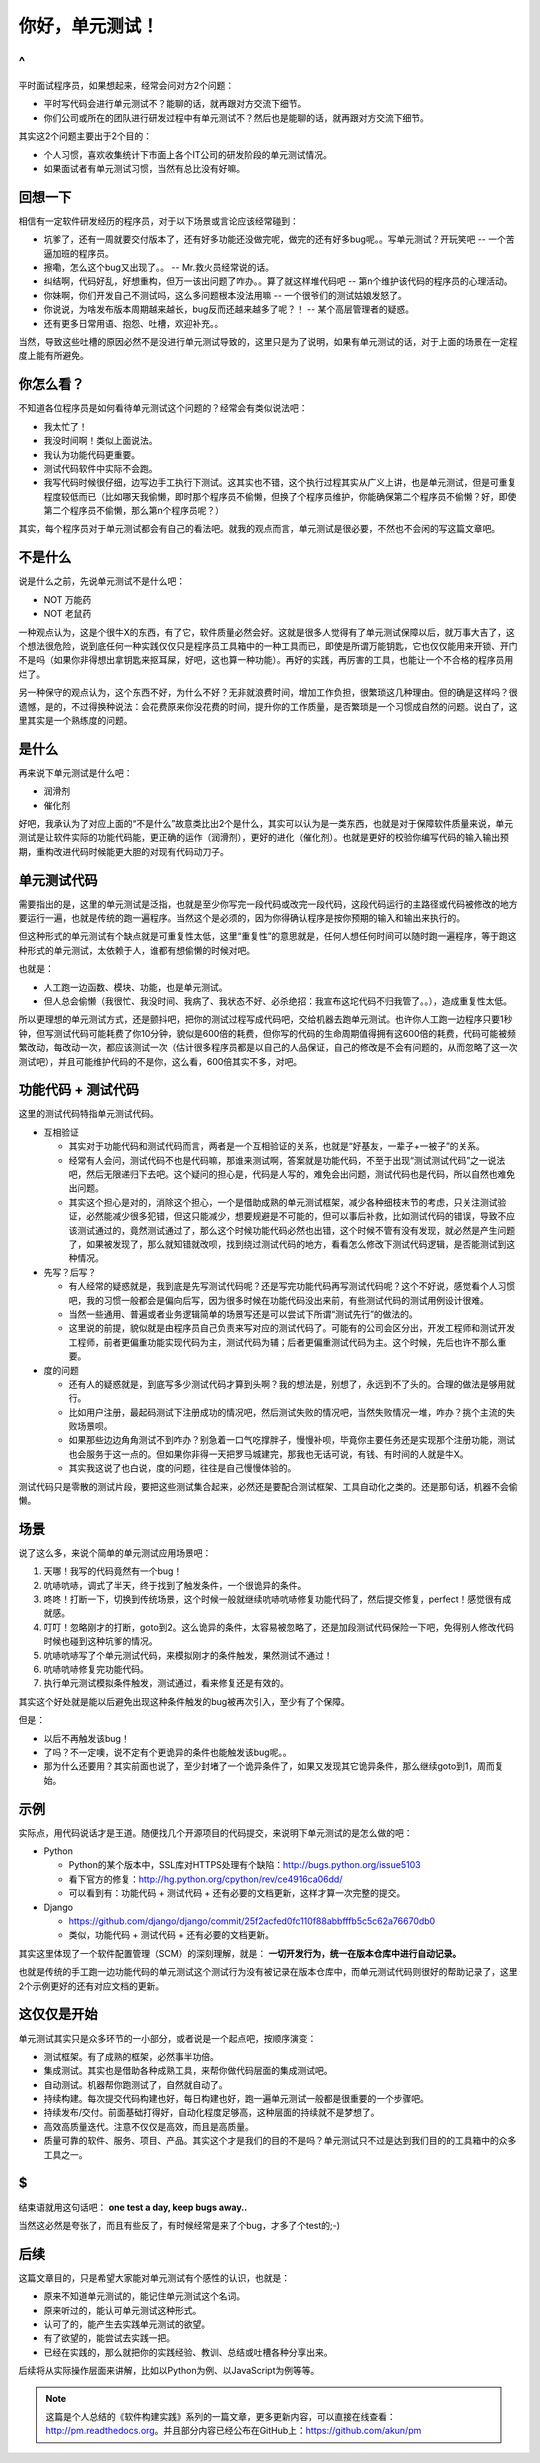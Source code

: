 你好，单元测试！
================

^
--

平时面试程序员，如果想起来，经常会问对方2个问题：

* 平时写代码会进行单元测试不？能聊的话，就再跟对方交流下细节。
* 你们公司或所在的团队进行研发过程中有单元测试不？然后也是能聊的话，就再跟对方交流下细节。

其实这2个问题主要出于2个目的：

* 个人习惯，喜欢收集统计下市面上各个IT公司的研发阶段的单元测试情况。
* 如果面试者有单元测试习惯，当然有总比没有好嘛。

回想一下
--------

相信有一定软件研发经历的程序员，对于以下场景或言论应该经常碰到：

* 坑爹了，还有一周就要交付版本了，还有好多功能还没做完呢，做完的还有好多bug呢。。写单元测试？开玩笑吧 -- 一个苦逼加班的程序员。
* 擦嘞，怎么这个bug又出现了。。 -- Mr.救火员经常说的话。
* 纠结啊，代码好乱，好想重构，但万一该出问题了咋办。。算了就这样堆代码吧 -- 第n个维护该代码的程序员的心理活动。
* 你妹啊，你们开发自己不测试吗，这么多问题根本没法用嘛 -- 一个很爷们的测试姑娘发怒了。
* 你说说，为啥发布版本周期越来越长，bug反而还越来越多了呢？！ -- 某个高层管理者的疑惑。
* 还有更多日常用语、抱怨、吐槽，欢迎补充。。

当然，导致这些吐槽的原因必然不是没进行单元测试导致的，这里只是为了说明，如果有单元测试的话，对于上面的场景在一定程度上能有所避免。

你怎么看？
----------

不知道各位程序员是如何看待单元测试这个问题的？经常会有类似说法吧：

* 我太忙了！
* 我没时间啊！类似上面说法。
* 我认为功能代码更重要。
* 测试代码软件中实际不会跑。
* 我写代码时候很仔细，边写边手工执行下测试。这其实也不错，这个执行过程其实从广义上讲，也是单元测试，但是可重复程度较低而已（比如哪天我偷懒，即时那个程序员不偷懒，但换了个程序员维护，你能确保第二个程序员不偷懒？好，即使第二个程序员不偷懒，那么第n个程序员呢？）

其实，每个程序员对于单元测试都会有自己的看法吧。就我的观点而言，单元测试是很必要，不然也不会闲的写这篇文章吧。

不是什么
--------

说是什么之前，先说单元测试不是什么吧：

* NOT 万能药
* NOT 老鼠药

一种观点认为，这是个很牛X的东西，有了它，软件质量必然会好。这就是很多人觉得有了单元测试保障以后，就万事大吉了，这个想法很危险，说到底任何一种实践仅仅只是程序员工具箱中的一种工具而已，即使是所谓万能钥匙，它也仅仅能用来开锁、开门不是吗（如果你非得想出拿钥匙来抠耳屎，好吧，这也算一种功能）。再好的实践，再厉害的工具，也能让一个不合格的程序员用烂了。

另一种保守的观点认为，这个东西不好，为什么不好？无非就浪费时间，增加工作负担，很繁琐这几种理由。但的确是这样吗？很遗憾，是的，不过得换种说法：会花费原来你没花费的时间，提升你的工作质量，是否繁琐是一个习惯成自然的问题。说白了，这里其实是一个熟练度的问题。

是什么
------

再来说下单元测试是什么吧：

* 润滑剂
* 催化剂

好吧，我承认为了对应上面的“不是什么”故意类比出2个是什么，其实可以认为是一类东西，也就是对于保障软件质量来说，单元测试是让软件实际的功能代码能，更正确的运作（润滑剂），更好的进化（催化剂）。也就是更好的校验你编写代码的输入输出预期，重构改进代码时候能更大胆的对现有代码动刀子。

单元测试代码
------------

需要指出的是，这里的单元测试是泛指，也就是至少你写完一段代码或改完一段代码，这段代码运行的主路径或代码被修改的地方要运行一遍，也就是传统的跑一遍程序。当然这个是必须的，因为你得确认程序是按你预期的输入和输出来执行的。

但这种形式的单元测试有个缺点就是可重复性太低，这里“重复性”的意思就是，任何人想任何时间可以随时跑一遍程序，等于跑这种形式的单元测试，太依赖于人，谁都有想偷懒的时候对吧。

也就是：

* 人工跑一边函数、模块、功能，也是单元测试。
* 但人总会偷懒（我很忙、我没时间、我病了、我状态不好、必杀绝招：我宣布这坨代码不归我管了。。），造成重复性太低。

所以更理想的单元测试方式，还是颤抖吧，把你的测试过程写成代码吧，交给机器去跑单元测试。也许你人工跑一边程序只要1秒钟，但写测试代码可能耗费了你10分钟，貌似是600倍的耗费，但你写的代码的生命周期值得拥有这600倍的耗费，代码可能被频繁改动，每改动一次，都应该测试一次（估计很多程序员都是以自己的人品保证，自己的修改是不会有问题的，从而忽略了这一次测试吧），并且可能维护代码的不是你，这么看，600倍其实不多，对吧。

功能代码 + 测试代码
-------------------

这里的测试代码特指单元测试代码。

* 互相验证

  + 其实对于功能代码和测试代码而言，两者是一个互相验证的关系，也就是“好基友，一辈子+一被子”的关系。
  + 经常有人会问，测试代码不也是代码嘛，那谁来测试啊，答案就是功能代码，不至于出现“测试测试代码”之一说法吧，然后无限递归下去吧。这个疑问的担心是，代码是人写的，难免会出问题，测试代码也是代码，所以自然也难免出问题。
  + 其实这个担心是对的，消除这个担心，一个是借助成熟的单元测试框架，减少各种细枝末节的考虑，只关注测试验证，必然能减少很多犯错，但这只能减少，想要规避是不可能的，但可以事后补救，比如测试代码的错误，导致不应该测试通过的，竟然测试通过了，那么这个时候功能代码必然也出错，这个时候不管有没有发现，就必然是产生问题了，如果被发现了，那么就知错就改呗，找到绕过测试代码的地方，看看怎么修改下测试代码逻辑，是否能测试到这种情况。
* 先写？后写？

  + 有人经常的疑惑就是，我到底是先写测试代码呢？还是写完功能代码再写测试代码呢？这个不好说，感觉看个人习惯吧，我的习惯一般都会是偏向后写，因为很多时候在功能代码没出来前，有些测试代码的测试用例设计很难。
  + 当然一些通用、普遍或者业务逻辑简单的场景写还是可以尝试下所谓“测试先行”的做法的。
  + 这里说的前提，貌似就是由程序员自己负责来写对应的测试代码了。可能有的公司会区分出，开发工程师和测试开发工程师，前者更偏重功能实现代码为主，测试代码为辅；后者更偏重测试代码为主。这个时候，先后也许不那么重要。
* 度的问题

  + 还有人的疑惑就是，到底写多少测试代码才算到头啊？我的想法是，别想了，永远到不了头的。合理的做法是够用就行。
  + 比如用户注册，最起码测试下注册成功的情况吧，然后测试失败的情况吧，当然失败情况一堆，咋办？挑个主流的失败场景呗。
  + 如果那些边边角角测试不到咋办？别急着一口气吃撑胖子，慢慢补呗，毕竟你主要任务还是实现那个注册功能，测试也会服务于这一点的。但如果你非得一天把罗马城建完，那我也无话可说，有钱、有时间的人就是牛X。
  + 其实我这说了也白说，度的问题，往往是自己慢慢体验的。

测试代码只是零散的测试片段，要把这些测试集合起来，必然还是要配合测试框架、工具自动化之类的。还是那句话，机器不会偷懒。

场景
----

说了这么多，来说个简单的单元测试应用场景吧：

#. 天哪！我写的代码竟然有一个bug！
#. 吭哧吭哧，调式了半天，终于找到了触发条件，一个很诡异的条件。
#. 咚咚！打断一下，切换到传统场景，这个时候一般就继续吭哧吭哧修复功能代码了，然后提交修复，perfect！感觉很有成就感。
#. 叮叮！忽略刚才的打断，goto到2。这么诡异的条件，太容易被忽略了，还是加段测试代码保险一下吧，免得别人修改代码时候也碰到这种坑爹的情况。
#. 吭哧吭哧写了个单元测试代码，来模拟刚才的条件触发，果然测试不通过！
#. 吭哧吭哧修复完功能代码。
#. 执行单元测试模拟条件触发，测试通过，看来修复还是有效的。

其实这个好处就是能以后避免出现这种条件触发的bug被再次引入，至少有了个保障。

但是：

* 以后不再触发该bug！
* 了吗？不一定噢，说不定有个更诡异的条件也能触发该bug呢。。
* 那为什么还要用？其实前面也说了，至少封堵了一个诡异条件了，如果又发现其它诡异条件，那么继续goto到1，周而复始。

示例
----

实际点，用代码说话才是王道。随便找几个开源项目的代码提交，来说明下单元测试的是怎么做的吧：

* Python

  + Python的某个版本中，SSL库对HTTPS处理有个缺陷：http://bugs.python.org/issue5103
  + 看下官方的修复：http://hg.python.org/cpython/rev/ce4916ca06dd/
  + 可以看到有：功能代码 + 测试代码 + 还有必要的文档更新，这样才算一次完整的提交。
* Django

  + https://github.com/django/django/commit/25f2acfed0fc110f88abbfffb5c5c62a76670db0
  + 类似，功能代码 + 测试代码 + 还有必要的文档更新。

其实这里体现了一个软件配置管理（SCM）的深刻理解，就是： **一切开发行为，统一在版本仓库中进行自动记录。**

也就是传统的手工跑一边功能代码的单元测试这个测试行为没有被记录在版本仓库中，而单元测试代码则很好的帮助记录了，这里2个示例更好的还有对应文档的更新。

这仅仅是开始
------------

单元测试其实只是众多环节的一小部分，或者说是一个起点吧，按顺序演变：

* 测试框架。有了成熟的框架，必然事半功倍。
* 集成测试。其实也是借助各种成熟工具，来帮你做代码层面的集成测试吧。
* 自动测试。机器帮你跑测试了，自然就自动了。
* 持续构建。每次提交代码构建也好，每日构建也好，跑一遍单元测试一般都是很重要的一个步骤吧。
* 持续发布/交付。前面基础打得好，自动化程度足够高，这种层面的持续就不是梦想了。
* 高效高质量迭代。注意不仅仅是高效，而且是高质量。
* 质量可靠的软件、服务、项目、产品。其实这个才是我们的目的不是吗？单元测试只不过是达到我们目的的工具箱中的众多工具之一。

$
--

结束语就用这句话吧： **one test a day, keep bugs away..**

当然这必然是夸张了，而且有些反了，有时候经常是来了个bug，才多了个test的;-)

后续
----

这篇文章目的，只是希望大家能对单元测试有个感性的认识，也就是：

* 原来不知道单元测试的，能记住单元测试这个名词。
* 原来听过的，能认可单元测试这种形式。
* 认可了的，能产生去实践单元测试的欲望。
* 有了欲望的，能尝试去实践一把。
* 已经在实践的，那么就把你的实践经验、教训、总结或吐槽各种分享出来。

后续将从实际操作层面来讲解，比如以Python为例、以JavaScript为例等等。

.. note::

   这篇是个人总结的《软件构建实践》系列的一篇文章，更多更新内容，可以直接在线查看：http://pm.readthedocs.org。并且部分内容已经公布在GitHub上：https://github.com/akun/pm

.. author:: default
.. categories:: Project Project, unittest
.. tags:: unittest, 单元测试, 软件构建
.. comments::
